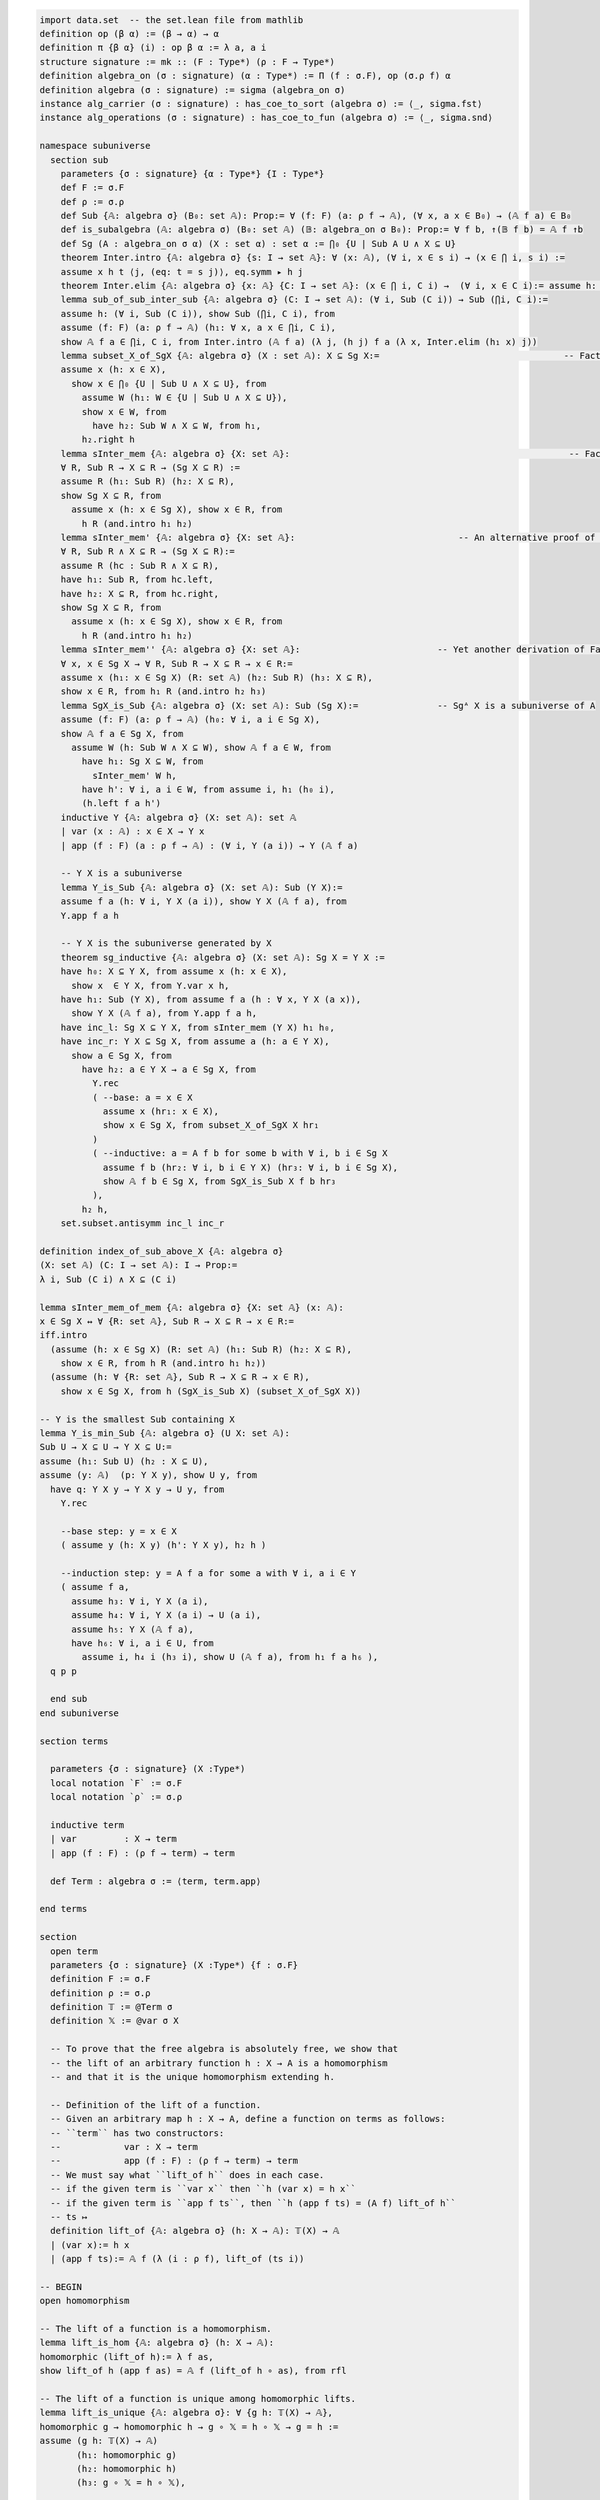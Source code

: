 .. code-block:: lean

    import data.set  -- the set.lean file from mathlib
    definition op (β α) := (β → α) → α
    definition π {β α} (i) : op β α := λ a, a i
    structure signature := mk :: (F : Type*) (ρ : F → Type*)
    definition algebra_on (σ : signature) (α : Type*) := Π (f : σ.F), op (σ.ρ f) α   
    definition algebra (σ : signature) := sigma (algebra_on σ)
    instance alg_carrier (σ : signature) : has_coe_to_sort (algebra σ) := ⟨_, sigma.fst⟩
    instance alg_operations (σ : signature) : has_coe_to_fun (algebra σ) := ⟨_, sigma.snd⟩
 
    namespace subuniverse
      section sub
        parameters {σ : signature} {α : Type*} {I : Type*}
        def F := σ.F
        def ρ := σ.ρ 
        def Sub {𝔸: algebra σ} (B₀: set 𝔸): Prop:= ∀ (f: F) (a: ρ f → 𝔸), (∀ x, a x ∈ B₀) → (𝔸 f a) ∈ B₀
        def is_subalgebra (𝔸: algebra σ) (B₀: set 𝔸) (𝔹: algebra_on σ B₀): Prop:= ∀ f b, ↑(𝔹 f b) = 𝔸 f ↑b
        def Sg (A : algebra_on σ α) (X : set α) : set α := ⋂₀ {U | Sub A U ∧ X ⊆ U}
        theorem Inter.intro {𝔸: algebra σ} {s: I → set 𝔸}: ∀ (x: 𝔸), (∀ i, x ∈ s i) → (x ∈ ⋂ i, s i) :=
        assume x h t ⟨j, (eq: t = s j)⟩, eq.symm ▸ h j
        theorem Inter.elim {𝔸: algebra σ} {x: 𝔸} {C: I → set 𝔸}: (x ∈ ⋂ i, C i) →  (∀ i, x ∈ C i):= assume h: x ∈ ⋂ i, C i, by simp at h; apply h
        lemma sub_of_sub_inter_sub {𝔸: algebra σ} (C: I → set 𝔸): (∀ i, Sub (C i)) → Sub (⋂i, C i):= 
        assume h: (∀ i, Sub (C i)), show Sub (⋂i, C i), from
        assume (f: F) (a: ρ f → 𝔸) (h₁: ∀ x, a x ∈ ⋂i, C i),
        show 𝔸 f a ∈ ⋂i, C i, from Inter.intro (𝔸 f a) (λ j, (h j) f a (λ x, Inter.elim (h₁ x) j))
        lemma subset_X_of_SgX {𝔸: algebra σ} (X : set 𝔸): X ⊆ Sg X:=                                   -- Fact 1.
        assume x (h: x ∈ X), 
          show x ∈ ⋂₀ {U | Sub U ∧ X ⊆ U}, from 
            assume W (h₁: W ∈ {U | Sub U ∧ X ⊆ U}),  
            show x ∈ W, from 
              have h₂: Sub W ∧ X ⊆ W, from h₁, 
            h₂.right h
        lemma sInter_mem {𝔸: algebra σ} {X: set 𝔸}:                                                     -- Fact 2.
        ∀ R, Sub R → X ⊆ R → (Sg X ⊆ R) := 
        assume R (h₁: Sub R) (h₂: X ⊆ R),
        show Sg X ⊆ R, from 
          assume x (h: x ∈ Sg X), show x ∈ R, from 
            h R (and.intro h₁ h₂)
        lemma sInter_mem' {𝔸: algebra σ} {X: set 𝔸}:                               -- An alternative proof of Fact 2.
        ∀ R, Sub R ∧ X ⊆ R → (Sg X ⊆ R):= 
        assume R (hc : Sub R ∧ X ⊆ R),
        have h₁: Sub R, from hc.left,
        have h₂: X ⊆ R, from hc.right,
        show Sg X ⊆ R, from 
          assume x (h: x ∈ Sg X), show x ∈ R, from 
            h R (and.intro h₁ h₂)
        lemma sInter_mem'' {𝔸: algebra σ} {X: set 𝔸}:                          -- Yet another derivation of Fact 2.
        ∀ x, x ∈ Sg X → ∀ R, Sub R → X ⊆ R → x ∈ R:= 
        assume x (h₁: x ∈ Sg X) (R: set 𝔸) (h₂: Sub R) (h₃: X ⊆ R), 
        show x ∈ R, from h₁ R (and.intro h₂ h₃)
        lemma SgX_is_Sub {𝔸: algebra σ} (X: set 𝔸): Sub (Sg X):=               -- Sgᴬ X is a subuniverse of A
        assume (f: F) (a: ρ f → 𝔸) (h₀: ∀ i, a i ∈ Sg X), 
        show 𝔸 f a ∈ Sg X, from 
          assume W (h: Sub W ∧ X ⊆ W), show 𝔸 f a ∈ W, from 
            have h₁: Sg X ⊆ W, from 
              sInter_mem' W h,
            have h': ∀ i, a i ∈ W, from assume i, h₁ (h₀ i),
            (h.left f a h')
        inductive Y {𝔸: algebra σ} (X: set 𝔸): set 𝔸
        | var (x : 𝔸) : x ∈ X → Y x
        | app (f : F) (a : ρ f → 𝔸) : (∀ i, Y (a i)) → Y (𝔸 f a)

        -- Y X is a subuniverse
        lemma Y_is_Sub {𝔸: algebra σ} (X: set 𝔸): Sub (Y X):= 
        assume f a (h: ∀ i, Y X (a i)), show Y X (𝔸 f a), from 
        Y.app f a h 
    
        -- Y X is the subuniverse generated by X
        theorem sg_inductive {𝔸: algebra σ} (X: set 𝔸): Sg X = Y X :=
        have h₀: X ⊆ Y X, from assume x (h: x ∈ X), 
          show x  ∈ Y X, from Y.var x h,
        have h₁: Sub (Y X), from assume f a (h : ∀ x, Y X (a x)), 
          show Y X (𝔸 f a), from Y.app f a h,
        have inc_l: Sg X ⊆ Y X, from sInter_mem (Y X) h₁ h₀, 
        have inc_r: Y X ⊆ Sg X, from assume a (h: a ∈ Y X), 
          show a ∈ Sg X, from
            have h₂: a ∈ Y X → a ∈ Sg X, from 
              Y.rec
              ( --base: a = x ∈ X
                assume x (hr₁: x ∈ X), 
                show x ∈ Sg X, from subset_X_of_SgX X hr₁ 
              )
              ( --inductive: a = A f b for some b with ∀ i, b i ∈ Sg X
                assume f b (hr₂: ∀ i, b i ∈ Y X) (hr₃: ∀ i, b i ∈ Sg X),
                show 𝔸 f b ∈ Sg X, from SgX_is_Sub X f b hr₃ 
              ),
            h₂ h,
        set.subset.antisymm inc_l inc_r

    definition index_of_sub_above_X {𝔸: algebra σ} 
    (X: set 𝔸) (C: I → set 𝔸): I → Prop:= 
    λ i, Sub (C i) ∧ X ⊆ (C i) 

    lemma sInter_mem_of_mem {𝔸: algebra σ} {X: set 𝔸} (x: 𝔸): 
    x ∈ Sg X ↔ ∀ {R: set 𝔸}, Sub R → X ⊆ R → x ∈ R:= 
    iff.intro
      (assume (h: x ∈ Sg X) (R: set 𝔸) (h₁: Sub R) (h₂: X ⊆ R), 
        show x ∈ R, from h R (and.intro h₁ h₂))
      (assume (h: ∀ {R: set 𝔸}, Sub R → X ⊆ R → x ∈ R), 
        show x ∈ Sg X, from h (SgX_is_Sub X) (subset_X_of_SgX X))

    -- Y is the smallest Sub containing X
    lemma Y_is_min_Sub {𝔸: algebra σ} (U X: set 𝔸): 
    Sub U → X ⊆ U → Y X ⊆ U:=
    assume (h₁: Sub U) (h₂ : X ⊆ U),
    assume (y: 𝔸)  (p: Y X y), show U y, from 
      have q: Y X y → Y X y → U y, from 
        Y.rec

        --base step: y = x ∈ X
        ( assume y (h: X y) (h': Y X y), h₂ h )

        --induction step: y = A f a for some a with ∀ i, a i ∈ Y
        ( assume f a,
          assume h₃: ∀ i, Y X (a i), 
          assume h₄: ∀ i, Y X (a i) → U (a i),
          assume h₅: Y X (𝔸 f a),
          have h₆: ∀ i, a i ∈ U, from 
            assume i, h₄ i (h₃ i), show U (𝔸 f a), from h₁ f a h₆ ),
      q p p

      end sub
    end subuniverse

    section terms

      parameters {σ : signature} (X :Type*)
      local notation `F` := σ.F
      local notation `ρ` := σ.ρ 
    
      inductive term
      | var         : X → term
      | app (f : F) : (ρ f → term) → term
    
      def Term : algebra σ := ⟨term, term.app⟩
    
    end terms

    section
      open term
      parameters {σ : signature} (X :Type*) {f : σ.F} 
      definition F := σ.F
      definition ρ := σ.ρ
      definition 𝕋 := @Term σ
      definition 𝕏 := @var σ X

      -- To prove that the free algebra is absolutely free, we show that
      -- the lift of an arbitrary function h : X → A is a homomorphism
      -- and that it is the unique homomorphism extending h.
    
      -- Definition of the lift of a function.
      -- Given an arbitrary map h : X → A, define a function on terms as follows:
      -- ``term`` has two constructors:
      --            var : X → term
      --            app (f : F) : (ρ f → term) → term
      -- We must say what ``lift_of h`` does in each case.
      -- if the given term is ``var x`` then ``h (var x) = h x``
      -- if the given term is ``app f ts``, then ``h (app f ts) = (A f) lift_of h``
      -- ts ↦ 
      definition lift_of {𝔸: algebra σ} (h: X → 𝔸): 𝕋(X) → 𝔸
      | (var x):= h x
      | (app f ts):= 𝔸 f (λ (i : ρ f), lift_of (ts i))

    -- BEGIN
    open homomorphism
    
    -- The lift of a function is a homomorphism.
    lemma lift_is_hom {𝔸: algebra σ} (h: X → 𝔸): 
    homomorphic (lift_of h):= λ f as, 
    show lift_of h (app f as) = 𝔸 f (lift_of h ∘ as), from rfl
  
    -- The lift of a function is unique among homomorphic lifts.
    lemma lift_is_unique {𝔸: algebra σ}: ∀ {g h: 𝕋(X) → 𝔸},
    homomorphic g → homomorphic h → g ∘ 𝕏 = h ∘ 𝕏 → g = h :=
    assume (g h: 𝕋(X) → 𝔸) 
           (h₁: homomorphic g)
           (h₂: homomorphic h)
           (h₃: g ∘ 𝕏 = h ∘ 𝕏),
  
    show g = h, from 

      have h₀: ∀ t: 𝕋(X), g t = h t, from 

        assume t: 𝕋(X), 
        begin
          induction t with t f a ih₁ ,
          show g (𝕏 t) = h (𝕏 t),
          {apply congr_fun h₃ t},

          show g (app f a) = h (app f a),
          { have ih₂: g ∘ a = h ∘ a, from funext ih₁,
            calc g (app f a) = 𝔸 f (g ∘ a): h₁ f a
                         ... = 𝔸 f (h ∘ a): congr_arg (𝔸 f) ih₂ 
                         ... = h (app f a)  (h₂ f a).symm }
        end,
      funext h₀ 
    -- END
      
    end
